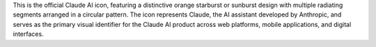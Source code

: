 This is the official Claude AI icon, featuring a distinctive orange starburst or sunburst design with multiple radiating segments arranged in a circular pattern. The icon represents Claude, the AI assistant developed by Anthropic, and serves as the primary visual identifier for the Claude AI product across web platforms, mobile applications, and digital interfaces.